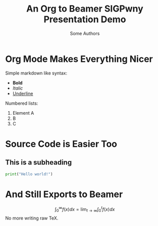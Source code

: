#  ------------------------------------------------------------------
# Don't edit this stuff unless you know what you're doing
#+date:
#+options: toc:nil
#+latex_class_options: [10pt]
#+latex_header: \usetheme{sigpwny}
#+latex_header: \usepackage{booktabs}
#  ------------------------------------------------------------------

# Write your presentation below

# Change the title and author to what you want.
#+title: An Org to Beamer SIGPwny Presentation Demo
#+author: Some Authors

# Content goes below.
* Org Mode Makes Everything Nicer

  Simple markdown like syntax:
  - *Bold*
  - /Italic/
  - _Underline_

  Numbered lists:
  1. Element A
  2. B
  3. C

* Source Code is Easier Too
** This is a subheading

 #+BEGIN_SRC python
   print("Hello world!")
 #+END_SRC

* And Still Exports to Beamer

  $$\int_0^{\infty}f(x) dx = \lim_{t\to\infty} \int_0^t f(x) dx$$
  No more writing raw TeX.
